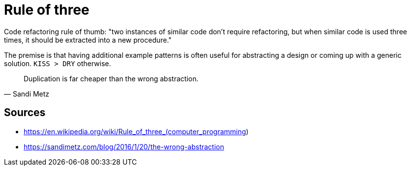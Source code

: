 = Rule of three

Code refactoring rule of thumb: "two instances of similar code don't require refactoring, but when similar code is used three times, it should be extracted into a new procedure."

The premise is that having additional example patterns is often useful for abstracting a design or coming up with a generic solution.
`KISS > DRY` otherwise. 
[quote, Sandi Metz]
Duplication is far cheaper than the wrong abstraction.


== Sources

- https://en.wikipedia.org/wiki/Rule_of_three_(computer_programming)
- https://sandimetz.com/blog/2016/1/20/the-wrong-abstraction
